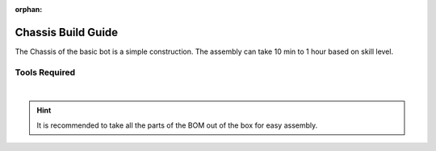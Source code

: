 :orphan:

Chassis Build Guide
===================

The Chassis of the basic bot is a simple construction. The assembly can take 10 min to 1 hour based on skill level. 

Tools Required
--------------

.. grid:: 2
    :gutter: 3
    :margin: 2

    .. grid-item-card:: 
        :link: https://www.studica.ca/en/hex-key-metric-7-piece-set-15-2-25-3-4-5-6
        :link-type: url

        Hex Key Set 
        ^^^

        .. figure:: images/hex-key-set.jpg
            :align: center
            :scale: 25%

    .. grid-item-card::
        :link: https://www.studica.ca/en/combination-wrench-55mm
        :link-type: url

        5.5mm Combination Wrench
        ^^^

        .. figure:: images/combination-wrench.jpg
            :align: center
            :scale: 25%

|
.. hint:: It is recommended to take all the parts of the BOM out of the box for easy assembly.

.. dropdown:: BOM (click to open)
    :animate: fade-in

    .. list-table:: BOM for Basic Bot Chassis
        :widths: 50 25 25 150
        :header-rows: 1
        :align: center

        * - Name
          - Part #
          - Qty
          - Image
        * - Rubber Grommet
          - 76504
          - 9
          - .. image:: images/bom/neverest-classic.png
              :align: center
              :scale: 10%
        * - U-Channel Bumper
          - 76505
          - 4
          - .. image:: images/bom/neverest-classic.png
              :align: center
              :scale: 10%
        * - NeveRest Classic 40
          - am-4609b
          - 2
          - .. image:: images/bom/neverest-classic.png
              :align: center
              :scale: 10%
        * - 432mm U-Channel
          - 76010
          - 2
          - .. image:: images/bom/neverest-classic.png
              :align: center
              :scale: 10%
        * - 192mm U-Channel
          - 76015
          - 2
          - .. image:: images/bom/neverest-classic.png
              :align: center
              :scale: 10%
        * - 192mm x 96mm Flat Bracket
          - 76066
          - 2
          - .. image:: images/bom/neverest-classic.png
              :align: center
              :scale: 10%
        * - Battery Clip
          - 76088
          - 2
          - .. image:: images/bom/neverest-classic.png
              :align: center
              :scale: 10%
        * - Motor Mount Plate
          - 76140
          - 2
          - .. image:: images/bom/neverest-classic.png
              :align: center
              :scale: 10%
        * - End Piece Plate
          - 76015
          - 4
          - .. image:: images/bom/neverest-classic.png
              :align: center
              :scale: 10%
        * - 6mm x 96mm D-Shaft
          - 76161
          - 4
          - .. image:: images/bom/neverest-classic.png
              :align: center
              :scale: 10%
        * - 25mm Male to Female Standoff
          - 76184
          - 2
          - .. image:: images/bom/neverest-classic.png
              :align: center
              :scale: 10%
        * - 25mm Standoff
          - 76182
          - 5
          - .. image:: images/bom/neverest-classic.png
              :align: center
              :scale: 10%
        * - M3 x 10mm SHCS
          - 76201
          - 54
          - .. image:: images/bom/neverest-classic.png
              :align: center
              :scale: 10%
        * - M3 x 12mm SHCS
          - 76202
          - 14
          - .. image:: images/bom/neverest-classic.png
              :align: center
              :scale: 10%
        * - M3 x 20mm SHCS
          - 76209
          - 2
          - .. image:: images/bom/neverest-classic.png
              :align: center
              :scale: 10%
        * - M3 x 10mm BHCS
          - 76203
          - 28
          - .. image:: images/bom/neverest-classic.png
              :align: center
              :scale: 10%
        * - M3 Kep Nut
          - 76204
          - 2
          - .. image:: images/bom/neverest-classic.png
              :align: center
              :scale: 10%
        * - 30 Tooth Bevel Gear
          - 76219
          - 4
          - .. image:: images/bom/neverest-classic.png
              :align: center
              :scale: 10%
        * - 100mm Drive Wheel
          - 76262
          - 2
          - .. image:: images/bom/neverest-classic.png
              :align: center
              :scale: 10%
        * - 100mm Omni Wheel
          - 76260
          - 2
          - .. image:: images/bom/neverest-classic.png
              :align: center
              :scale: 10%
        * - Light Weight Shaft Hub
          - 76282
          - 2
          - .. image:: images/bom/neverest-classic.png
              :align: center
              :scale: 10%
        * - Enhanced Wheel Hub Kit
          - 76291
          - 2
          - .. image:: images/bom/neverest-classic.png
              :align: center
              :scale: 10%
        * - 14mm Flange Bearing
          - 76302
          - 8
          - .. image:: images/bom/neverest-classic.png
              :align: center
              :scale: 10%
        * - Collar Clamp
          - 76320
          - 4
          - .. image:: images/bom/neverest-classic.png
              :align: center
              :scale: 10%
        * - 2mm Shaft Spacer
          - 76306
          - 12
          - .. image:: images/bom/neverest-classic.png
              :align: center
              :scale: 10%
        * - XT30 to Tamiya Adapter
          - 70179
          - 1
          - .. image:: images/bom/neverest-classic.png
              :align: center
              :scale: 10%
        * - 12V 3000mAh Battery
          - 39057
          - 1
          - .. image:: images/bom/neverest-classic.png
              :align: center
              :scale: 10%
        * - Power Switch
          - REV-31-1387
          - 1
          - .. image:: images/bom/neverest-classic.png
              :align: center
              :scale: 10%
        * - Control Hub
          - REV-31-1595
          - 1
          - .. image:: images/bom/neverest-classic.png
              :align: center
              :scale: 10%
